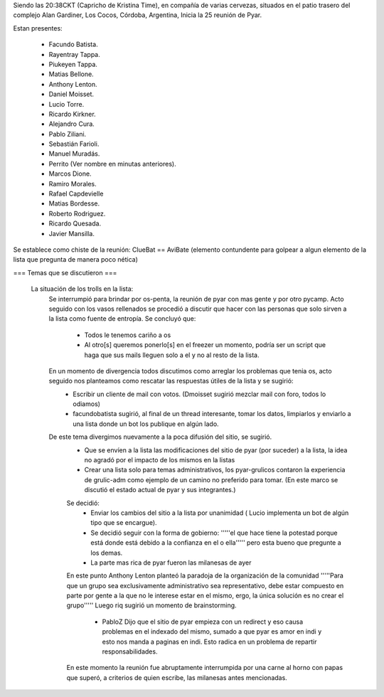 Siendo las 20:38CKT (Capricho de Kristina Time), en compañía de varias cervezas, situados en el patio trasero del complejo Alan Gardiner, Los Cocos, Córdoba, Argentina, Inicia la 25 reunión de Pyar.

Estan presentes:

 * Facundo Batista.
 * Rayentray Tappa.
 * Piukeyen Tappa.
 * Matias Bellone.
 * Anthony Lenton.
 * Daniel Moisset.
 * Lucio Torre.
 * Ricardo Kirkner.
 * Alejandro Cura.
 * Pablo Ziliani.
 * Sebastián Farioli.
 * Manuel Muradás.
 * Perrito (Ver nombre en minutas anteriores).
 * Marcos Dione.
 * Ramiro Morales.
 * Rafael Capdevielle
 * Matias Bordesse.
 * Roberto Rodriguez.
 * Ricardo Quesada.
 * Javier Mansilla.

Se establece como chiste de la reunión: ClueBat == AviBate (elemento contundente para golpear a algun elemento de la lista que pregunta de manera poco nética)

=== Temas que se discutieron ===
 
 La situación de los trolls en la lista: 
   Se interrumpió para brindar por os-penta, la reunión de pyar con mas gente y por otro pycamp.
   Acto seguido con los vasos rellenados se procedió a discutir que hacer con las personas que solo sirven a la lista como fuente de entropía. Se concluyó que:
	* Todos le tenemos cariño a os
	* Al otro[s] queremos ponerlo[s] en el freezer un momento, podría ser un script que haga que sus mails lleguen solo a el y no al resto de la lista.
   En un momento de divergencia todos discutimos como arreglar los problemas que tenia os, acto seguido nos planteamos como rescatar las respuestas útiles de la lista y se sugirió:
	* Escribir un cliente de mail con votos. (Dmoisset sugirió mezclar mail con foro, todos lo odiamos)
	* facundobatista sugirió, al final de un thread interesante, tomar los datos, limpiarlos y enviarlo a una lista donde un bot los publique en algún lado.
   De este tema divergimos nuevamente a la poca difusión del sitio, se sugirió.
	* Que se envíen a la lista las modificaciones del sitio de pyar (por suceder) a la lista, la idea no agradó por el impacto de los mismos en la listas
	* Crear una lista solo para temas administrativos, los pyar-grulicos contaron la experiencia de grulic-adm como ejemplo de un camino no preferido para tomar. (En este marco se discutió el estado actual de pyar y sus integrantes.)
        Se decidió:
		* Enviar los cambios del sitio a la lista por unanimidad ( Lucio implementa un bot de algún tipo que se encargue).
		* Se decidió seguir con la forma de gobierno: '''''el que hace tiene la potestad porque está donde está debido a la confianza en el o ella''''' pero esta bueno que pregunte a los demas.
		* La parte mas rica de pyar fueron las milanesas de ayer
	En este punto Anthony Lenton planteó la paradoja de la organización de la comunidad '''''Para que un grupo sea exclusivamente administrativo sea representativo, debe estar compuesto en parte por gente a la que no le interese estar en el mismo, ergo, la única solución es no crear el grupo'''''
        Luego riq sugirió un momento de brainstorming.
		* PabloZ Dijo que el sitio de pyar empieza con un redirect y eso causa problemas en el indexado del mismo, sumado a que pyar es amor en indi y esto nos manda a paginas en indi. Esto radica en un problema de repartir responsabilidades.
        En este momento la reunión fue abruptamente interrumpida por una carne al horno con papas que superó, a criterios de quien escribe, las milanesas antes mencionadas.

	

